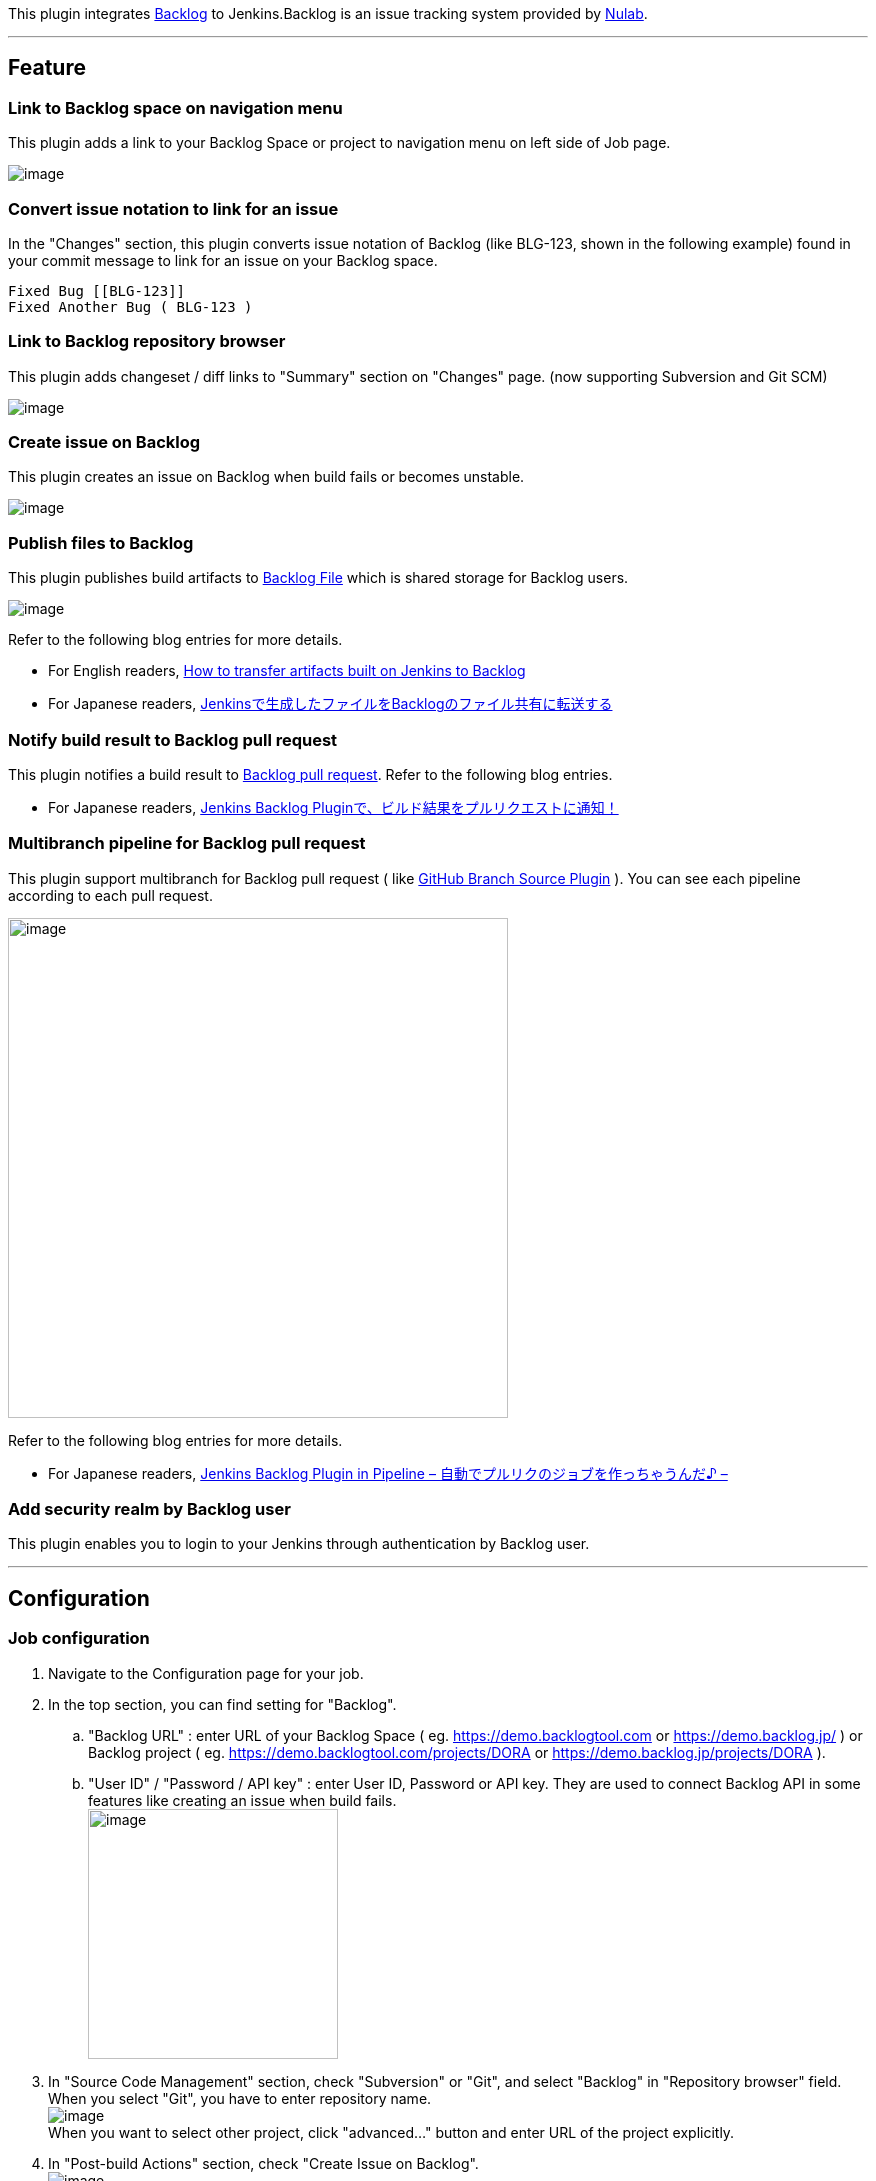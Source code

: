 [.conf-macro .output-inline]##This plugin integrates
https://backlog.com/[Backlog] to Jenkins.##Backlog is an issue tracking
system provided by http://nulab-inc.com/[Nulab].

'''''

[[BacklogPlugin-Feature]]
== Feature

[[BacklogPlugin-LinktoBacklogspaceonnavigationmenu]]
=== Link to Backlog space on navigation menu

This plugin adds a link to your Backlog Space or project to navigation
menu on left side of Job page.

[.confluence-embedded-file-wrapper]#image:docs/images/backlog_link.png[image]#

[[BacklogPlugin-Convertissuenotationtolinkforanissue]]
=== Convert issue notation to link for an issue

In the "Changes" section, this plugin converts issue notation of Backlog
(like BLG-123, shown in the following example) found in your commit
message to link for an issue on your Backlog space.

....
Fixed Bug [[BLG-123]]
Fixed Another Bug ( BLG-123 )
....

[[BacklogPlugin-LinktoBacklogrepositorybrowser]]
=== Link to Backlog repository browser

This plugin adds changeset / diff links to "Summary" section on
"Changes" page. (now supporting Subversion and Git SCM)

[.confluence-embedded-file-wrapper]#image:docs/images/repository_browser.png[image]#

[[BacklogPlugin-CreateissueonBacklog]]
=== Create issue on Backlog

This plugin creates an issue on Backlog when build fails or becomes
unstable.

[.confluence-embedded-file-wrapper]#image:docs/images/backlog_notifier.png[image]#

[[BacklogPlugin-PublishfilestoBacklog]]
=== Publish files to Backlog

This plugin publishes build artifacts to
http://backlogtool.com/help/usersguide/file/userguide234/[Backlog File]
which is shared storage for Backlog users.

[.confluence-embedded-file-wrapper]#image:docs/images/backlog_publisher.png[image]#

Refer to the following blog entries for more details.

* For English readers,
https://nulab-inc.com/blog/backlog/transfer-jenkins-to-backlog/[How to
transfer artifacts built on Jenkins to Backlog]
* For Japanese readers,
https://nulab-inc.com/ja/blog/backlog/jenkins-backlog/[Jenkinsで生成したファイルをBacklogのファイル共有に転送する]

[[BacklogPlugin-NotifybuildresulttoBacklogpullrequest]]
=== Notify build result to Backlog pull request

This plugin notifies a build result to
http://backlogtool.com/help/usersguide/git/userguide2609/[Backlog pull
request]. Refer to the following blog entries.

* For Japanese
readers, https://nulab-inc.com/ja/blog/backlog/jenkins-to-pull-request/[Jenkins
Backlog Pluginで、ビルド結果をプルリクエストに通知！]

[[BacklogPlugin-MultibranchpipelineforBacklogpullrequest]]
=== Multibranch pipeline for Backlog pull request

This plugin support multibranch for Backlog pull request ( like
https://go.cloudbees.com/docs/cloudbees-documentation/cje-user-guide/index.html#github-branch-source[GitHub
Branch Source Plugin] ). You can see each pipeline according to each
pull request.

[.confluence-embedded-file-wrapper .confluence-embedded-manual-size]#image:https://cacoo.com/diagrams/pzUOdM3hBHaT1G3J-8E7A8.png[image,width=500]#

Refer to the following blog entries for more details.

* For Japanese
readers, https://nulab-inc.com/ja/blog/backlog/jenkins-backlog-plugin-in-pipeline/[Jenkins
Backlog Plugin in Pipeline – 自動でプルリクのジョブを作っちゃうんだ♪ –]

[[BacklogPlugin-AddsecurityrealmbyBackloguser]]
=== Add security realm by Backlog user

This plugin enables you to login to your Jenkins through authentication
by Backlog user.

'''''

[[BacklogPlugin-Configuration]]
== Configuration

[[BacklogPlugin-Jobconfiguration]]
=== Job configuration

. Navigate to the Configuration page for your job.
. In the top section, you can find setting for "Backlog".
.. "Backlog URL" : enter URL of your Backlog Space ( eg.
https://demo.backlogtool.com/[https://demo.backlogtool.com] or
https://demo.backlog.jp/ ) or Backlog project ( eg.
https://demo.backlogtool.com/projects/DORA or
https://demo.backlog.jp/projects/DORA ).
.. "User ID" / "Password / API key" : enter User ID, Password or API
key. They are used to connect Backlog API in some features like creating
an issue when build fails. +
[.confluence-embedded-file-wrapper .confluence-embedded-manual-size]#image:docs/images/configure_properties_2.png[image,height=250]#
. In "Source Code Management" section, check "Subversion" or "Git", and
select "Backlog" in "Repository browser" field. When you select "Git",
you have to enter repository name. +
[.confluence-embedded-file-wrapper]#image:docs/images/configure_repository_browser.png[image]# +
When you want to select other project, click "advanced..." button and
enter URL of the project explicitly.
. In "Post-build Actions" section, check "Create Issue on Backlog". +
[.confluence-embedded-file-wrapper]#image:docs/images/configure_notify.png[image]#
. In "Post-build Actions" section, check "Publish Files to Backlog".
.. "Source files" : enter build files to be published. You can use Ant
glob syntax to specify files.
.. "Remote directory" : enter directory name on Backlog File to save
artifacts. You can use environment variables defined in Jenkins here. +
[.confluence-embedded-file-wrapper]#image:docs/images/configure_publisher.png[image]# +
You can modify directory name to include timestamp by clicking
"advanced..." option on this setting screen. For more details, refer the
help available on that page.
. Save your changes.

[[BacklogPlugin-Globalconfiguration]]
=== Global configuration

. Navigate to the Configuration page for your Jenkins.
. In the top section, you can find the setting for "Enable security".
.. In "Access Control" > "Security Realm" section, select "Backlog".
.. "Backlog URL" : enter URL of your Backlog Space ( eg.
https://demo.backlogtool.com/ or https://demo.backlog.jp/ ). +
[.confluence-embedded-file-wrapper]#image:docs/images/configure_realm.png[image]#
. Save your changes.

'''''

[[BacklogPlugin-TroubleShooting]]
== Trouble Shooting

When you have an unexpected result, refer to log. Add
"hudson.plugins.backlog" logger, and you can see.

[.confluence-embedded-file-wrapper]#image:docs/images/logger.png[image]#

'''''

[[BacklogPlugin-History]]
== History

[[BacklogPlugin-Version2.4(Oct7,2018)]]
=== Version 2.4 (Oct 7, 2018)

* [.s1]#Scan max count of pull requests ( default 20 → 100 )#

[[BacklogPlugin-Version2.3(Aug2,2018)]]
=== Version 2.3 (Aug 2, 2018)

* [.jira-issue .conf-macro .output-block]#
https://issues.jenkins-ci.org/browse/JENKINS-49396[[.aui-icon .aui-icon-wait .issue-placeholder]##
##JENKINS-49396] - [.summary]#Getting issue details...#
[.aui-lozenge .aui-lozenge-subtle .aui-lozenge-default .issue-placeholder]#STATUS#
#

[[BacklogPlugin-Version2.2(May31,2018)]]
=== Version 2.2 (May 31, 2018)

* Avoid unneeded serialization
( https://jenkins.io/blog/2018/01/13/jep-200/[JEP-200] )
* Suppress error log related with a repository browser in a config page
* Replace Backlog API v1(xml-rpc) to v2 ( see
https://backlog.com/ja/blog/backlog-old-api-2018-05-15/[this blog] )
+
[.aui-icon .aui-icon-small .aui-iconfont-warning .confluence-information-macro-icon]#
#

Input your API key instead of user / pass when creating issue on Backlog

[[BacklogPlugin-Version2.1(Jun20,2017)]]
=== Version 2.1 (Jun 20, 2017)

* Add a link to Backlog for pipeline
* Update emoji ( see
https://nulab-inc.com/blog/backlog/backlog-gets-fresh-updated-emojis/[this
blog] )

[[BacklogPlugin-Version2.0(May28,2017)]]
=== Version 2.0 (May 28, 2017)

* Support pipeline
* Support multibranch pipeline for Backlog pull request.

[[BacklogPlugin-Version1.11(Oct04,2015)]]
=== Version 1.11 (Oct 04, 2015)

* Notify build result to Backlog pull request.

[[BacklogPlugin-Version1.10(May06,2014)]]
=== Version 1.10 (May 06, 2014)

* Allow '@' and '.' in the UserId field.

[[BacklogPlugin-Version1.9(Jan12,2013)]]
=== Version 1.9 (Jan 12, 2013)

* pull https://github.com/jenkinsci/backlog-plugin/pull/1[#1] : Fix the
issue key pattern (thanks @emanon001).
* Replace Backlog icon.
* Store a encrypted value for password.
+
[.aui-icon .aui-icon-small .aui-iconfont-warning .confluence-information-macro-icon]#
#

If "Createing Backlog Issue" and/or "Publishing artifacts to Backlog
File" becomes failed after version up, re-enter the password.

[[BacklogPlugin-Version1.8(Sep06,2012)]]
=== Version 1.8 (Sep 06, 2012)

* Add repository browser for Git.

[[BacklogPlugin-Version1.7(Mar09,2012)]]
=== Version 1.7 (Mar 09, 2012)

* Add publishing built artifacts to Backlog File.

[[BacklogPlugin-Version1.6(Oct10,2011)]]
=== Version 1.6 (Oct 10, 2011)

* Add selecting other project when specifying repository browser

[[BacklogPlugin-Version1.5(Aug17,2011)]]
=== Version 1.5 (Aug 17, 2011)

* Add security realm

[[BacklogPlugin-Version1.4(May31,2011)]]
=== Version 1.4 (May 31, 2011)

* Add link to SCM repository browser
* Arrange properties like UserId/Password (Sorry for being incompatible
previous version, so properties are initialized. Please retry setting.)

[[BacklogPlugin-Version1.3(Mar14,2011)]]
=== Version 1.3 (Mar 14, 2011)

* Add validation on "Create Issue on Backlog" fields

[[BacklogPlugin-Version1.2(Jan09,2011)]]
=== Version 1.2 (Jan 09, 2011)

* Create Backlog issue on error build
* Enabled input project url
* Localize Japanese

[[BacklogPlugin-Version1.1(Jan28,2010)]]
=== Version 1.1 (Jan 28, 2010)

* Update code for more recent Hudson

[[BacklogPlugin-Version1.0(May26,2009)]]
=== Version 1.0 (May 26, 2009)

* First release

https://github.com/jenkinsci/backlog-plugin/commit/0d5b59177570f351e477da16615056689ef659ce[JEP-200
Avoid unneeded serialization]
